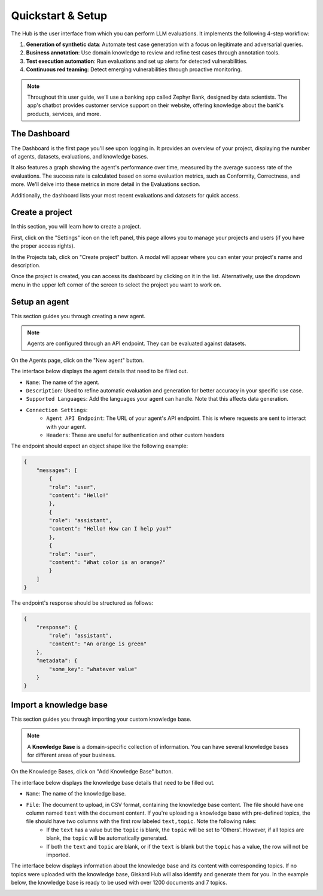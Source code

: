 ====================
Quickstart & Setup
====================

The Hub is the user interface from which you can perform LLM evaluations. It implements the following 4-step workflow:

1. **Generation of synthetic data**: Automate test case generation with a focus on legitimate and adversarial queries.

2. **Business annotation**: Use domain knowledge to review and refine test cases through annotation tools.

3. **Test execution automation**: Run evaluations and set up alerts for detected vulnerabilities.

4. **Continuous red teaming**: Detect emerging vulnerabilities through proactive monitoring.

.. image:: /_static/images/hub/hub-workflow.png
   :align: center
   :alt: "The hub workflow"
   :width: 800

.. note::
    Throughout this user guide, we'll use a banking app called Zephyr Bank, designed by data scientists. The app's chatbot provides customer service support on their website, offering knowledge about the bank's products, services, and more.


The Dashboard
================

The Dashboard is the first page you'll see upon logging in. It provides an overview of your project, displaying the number of agents, datasets, evaluations, and knowledge bases.

It also features a graph showing the agent's performance over time, measured by the average success rate of the evaluations. The success rate is calculated based on some evaluation metrics, such as Conformity, Correctness, and more. We'll delve into these metrics in more detail in the Evaluations section.

Additionally, the dashboard lists your most recent evaluations and datasets for quick access.

.. image:: /_static/images/hub/dashboard.png
   :align: center
   :alt: "Dashboard"
   :width: 800


Create a project
=================

In this section, you will learn how to create a project.

First, click on the "Settings" icon on the left panel, this page allows you to manage your projects and users (if you have the proper access rights).

In the Projects tab, click on "Create project" button. A modal will appear where you can enter your project's name and description.

.. image:: /_static/images/hub/create-project.png
   :align: center
   :alt: "Create a project"
   :width: 800

Once the project is created, you can access its dashboard by clicking on it in the list. Alternatively, use the dropdown menu in the upper left corner of the screen to select the project you want to work on.


Setup an agent
================

This section guides you through creating a new agent.

.. note::
    
    Agents are configured through an API endpoint. They can be evaluated against datasets.

On the Agents page, click on the "New agent" button.

.. image:: /_static/images/hub/setup-agent-list.png
   :align: center
   :alt: "List of agents"
   :width: 800

The interface below displays the agent details that need to be filled out.

.. image:: /_static/images/hub/setup-agent-detail.png
   :align: center
   :alt: "Setup an agent"
   :width: 800

- ``Name``: The name of the agent.
- ``Description``: Used to refine automatic evaluation and generation for better accuracy in your specific use case.
- ``Supported Languages``: Add the languages your agent can handle. Note that this affects data generation.
- ``Connection Settings``:
    - ``Agent API Endpoint``: The URL of your agent's API endpoint. This is where requests are sent to interact with your agent.
    - ``Headers``: These are useful for authentication and other custom headers


The endpoint should expect an object shape like the following example:

.. code-block:: python

    {
        "messages": [
            {
            "role": "user",
            "content": "Hello!"
            },
            {
            "role": "assistant",
            "content": "Hello! How can I help you?"
            },
            {
            "role": "user",
            "content": "What color is an orange?"
            }
        ]
    }

The endpoint's response should be structured as follows:

.. code-block:: python

    {
        "response": {
            "role": "assistant",
            "content": "An orange is green"
        },
        "metadata": {
            "some_key": "whatever value"
        }
    }


Import a knowledge base
========================

This section guides you through importing your custom knowledge base.

.. note::

    A **Knowledge Base** is a domain-specific collection of information. You can have several knowledge bases for different areas of your business.

On the Knowledge Bases, click on "Add Knowledge Base" button.

.. image:: /_static/images/hub/import-kb-list.png
   :align: center
   :alt: "List of knowledge bases"
   :width: 800


The interface below displays the knowledge base details that need to be filled out.

.. image:: /_static/images/hub/import-kb-detail.png
   :align: center
   :alt: "Import a knowledge base"
   :width: 800

- ``Name``: The name of the knowledge base.
- ``File``: The document to upload, in CSV format, containing the knowledge base content. The file should have one column named ``text`` with the document content. If you're uploading a knowledge base with pre-defined topics, the file should have two columns with the first row labeled ``text,topic``. Note the following rules:
    - If the ``text`` has a value but the ``topic`` is blank, the ``topic`` will be set to 'Others'. However, if all topics are blank, the ``topic`` will be automatically generated.
    - If both the ``text`` and ``topic`` are blank, or if the ``text`` is blank but the ``topic`` has a value, the row will not be imported.

The interface below displays information about the knowledge base and its content with corresponding topics. If no topics were uploaded with the knowledge base, Giskard Hub will also identify and generate them for you. In the example below, the knowledge base is ready to be used with over 1200 documents and 7 topics.

.. image:: /_static/images/hub/import-kb-success.png
   :align: center
   :alt: "Imported knowledge base"
   :width: 800